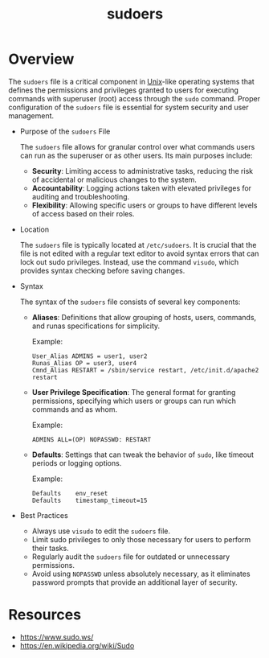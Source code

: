 :PROPERTIES:
:ID:       47d1d87a-6973-4469-a2b5-9a54e881a3b0
:ROAM_ALIASES: sudo
:END:
#+title: sudoers
#+filetags: :sec:linux:

* Overview

The =sudoers= file is a critical component in [[id:f0f7ed1f-4117-46d1-91be-b921a2e5cab6][Unix]]-like operating systems that defines the permissions and privileges granted to users for executing commands with superuser (root) access through the =sudo= command. Proper configuration of the =sudoers= file is essential for system security and user management.

- Purpose of the =sudoers= File

  The =sudoers= file allows for granular control over what commands users can run as the superuser or as other users. Its main purposes include:

  - *Security*: Limiting access to administrative tasks, reducing the risk of accidental or malicious changes to the system.
  - *Accountability*: Logging actions taken with elevated privileges for auditing and troubleshooting.
  - *Flexibility*: Allowing specific users or groups to have different levels of access based on their roles.

- Location

  The =sudoers= file is typically located at =/etc/sudoers=. It is crucial that the file is not edited with a regular text editor to avoid syntax errors that can lock out sudo privileges. Instead, use the command =visudo=, which provides syntax checking before saving changes.

- Syntax

  The syntax of the =sudoers= file consists of several key components:

  - *Aliases*: Definitions that allow grouping of hosts, users, commands, and runas specifications for simplicity.

    Example:
    #+begin_src
    User_Alias ADMINS = user1, user2
    Runas_Alias OP = user3, user4
    Cmnd_Alias RESTART = /sbin/service restart, /etc/init.d/apache2 restart
    #+end_src

  - *User Privilege Specification*: The general format for granting permissions, specifying which users or groups can run which commands and as whom.

    Example:
    #+begin_src
    ADMINS ALL=(OP) NOPASSWD: RESTART
    #+end_src

  - *Defaults*: Settings that can tweak the behavior of =sudo=, like timeout periods or logging options.

    Example:
    #+begin_src
    Defaults    env_reset
    Defaults    timestamp_timeout=15
    #+end_src

- Best Practices

  - Always use =visudo= to edit the =sudoers= file.
  - Limit sudo privileges to only those necessary for users to perform their tasks.
  - Regularly audit the =sudoers= file for outdated or unnecessary permissions.
  - Avoid using =NOPASSWD= unless absolutely necessary, as it eliminates password prompts that provide an additional layer of security.


* Resources
 - https://www.sudo.ws/
 - https://en.wikipedia.org/wiki/Sudo
